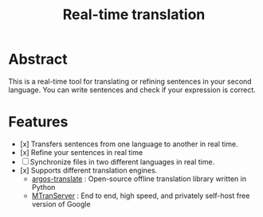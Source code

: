 #+title: Real-time translation

* Abstract
This is a real-time tool for translating or refining sentences in your second language. You can write sentences and check if your expression is correct.

* Features
- [x] Transfers sentences from one language to another in real time.
- [x] Refine your sentences in real time
- [ ] Synchronize files in two different languages in real time.
- [x] Supports different translation engines.
  - [[https://github.com/argosopentech/argos-translate][argos-translate]] : Open-source offline translation library written in Python
  - [[https://github.com/xxnuo/MTranServer][MTranServer]] : End to end, high speed, and privately self-host free version of Google
